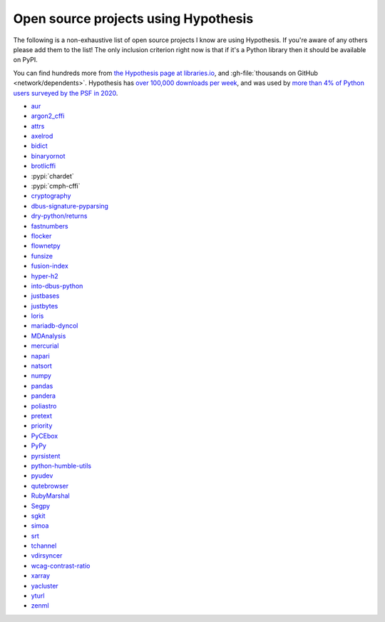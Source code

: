 =====================================
Open source projects using Hypothesis
=====================================

The following is a non-exhaustive list of open source projects I know are
using Hypothesis. If you're aware of any others please add them to the list!
The only inclusion criterion right now is that if it's a Python library
then it should be available on PyPI.

You can find hundreds more from `the Hypothesis page at libraries.io
<https://libraries.io/pypi/hypothesis>`_, and :gh-file:`thousands on GitHub <network/dependents>`.
Hypothesis has `over 100,000 downloads per week <https://pypistats.org/packages/hypothesis>`__,
and was used by `more than 4% of Python users surveyed by the PSF in 2020
<https://www.jetbrains.com/lp/python-developers-survey-2020/>`__.

* `aur <https://github.com/cdown/aur>`_
* `argon2_cffi <https://github.com/hynek/argon2-cffi>`_
* `attrs <https://github.com/python-attrs/attrs>`_
* `axelrod <https://github.com/Axelrod-Python/Axelrod>`_
* `bidict <https://github.com/jab/bidict>`_
* `binaryornot <https://github.com/audreyfeldroy/binaryornot>`_
* `brotlicffi <https://github.com/python-hyper/brotlicffi>`_
* :pypi:`chardet`
* :pypi:`cmph-cffi`
* `cryptography <https://github.com/pyca/cryptography>`_
* `dbus-signature-pyparsing <https://github.com/stratis-storage/dbus-signature-pyparsing>`_
* `dry-python/returns <https://github.com/dry-python/returns>`_
* `fastnumbers <https://github.com/SethMMorton/fastnumbers>`_
* `flocker <https://github.com/ClusterHQ/flocker>`_
* `flownetpy <https://github.com/debsankha/flownetpy>`_
* `funsize <https://github.com/mozilla-releng/funsize>`_
* `fusion-index <https://github.com/fusionapp/fusion-index>`_
* `hyper-h2 <https://github.com/python-hyper/h2>`_
* `into-dbus-python <https://github.com/stratis-storage/into-dbus-python>`_
* `justbases <https://github.com/mulkieran/justbases>`_
* `justbytes <https://github.com/mulkieran/justbytes>`_
* `loris <https://github.com/loris-imageserver/loris>`_
* `mariadb-dyncol <https://github.com/adamchainz/mariadb-dyncol>`_
* `MDAnalysis <https://github.com/MDAnalysis/mdanalysis>`_
* `mercurial <https://www.mercurial-scm.org/>`_
* `napari <https://github.com/napari/napari>`_
* `natsort <https://github.com/SethMMorton/natsort>`_
* `numpy <https://github.com/numpy/numpy>`_
* `pandas <https://github.com/pandas-dev/pandas>`_
* `pandera <https://github.com/unionai-oss/pandera>`_
* `poliastro <https://github.com/poliastro/poliastro>`_
* `pretext <https://github.com/moreati/b-prefix-all-the-doctests>`_
* `priority <https://github.com/python-hyper/priority>`_
* `PyCEbox <https://github.com/AustinRochford/PyCEbox>`_
* `PyPy <https://www.pypy.org/>`_
* `pyrsistent <https://github.com/tobgu/pyrsistent>`_
* `python-humble-utils <https://github.com/webyneter/python-humble-utils>`_
* `pyudev <https://github.com/pyudev/pyudev>`_
* `qutebrowser <https://github.com/qutebrowser/qutebrowser>`_
* `RubyMarshal <https://github.com/d9pouces/RubyMarshal>`_
* `Segpy <https://github.com/sixty-north/segpy>`_
* `sgkit <https://github.com/pystatgen/sgkit>`_
* `simoa <https://github.com/andsor/pysimoa>`_
* `srt <https://github.com/cdown/srt>`_
* `tchannel <https://github.com/uber/tchannel-python>`_
* `vdirsyncer <https://github.com/pimutils/vdirsyncer>`_
* `wcag-contrast-ratio <https://github.com/gsnedders/wcag-contrast-ratio>`_
* `xarray <https://github.com/pydata/xarray>`_
* `yacluster <https://github.com/KrzysiekJ/yacluster>`_
* `yturl <https://github.com/cdown/yturl>`_
* `zenml <https://github.com/zenml-io/zenml>`_
